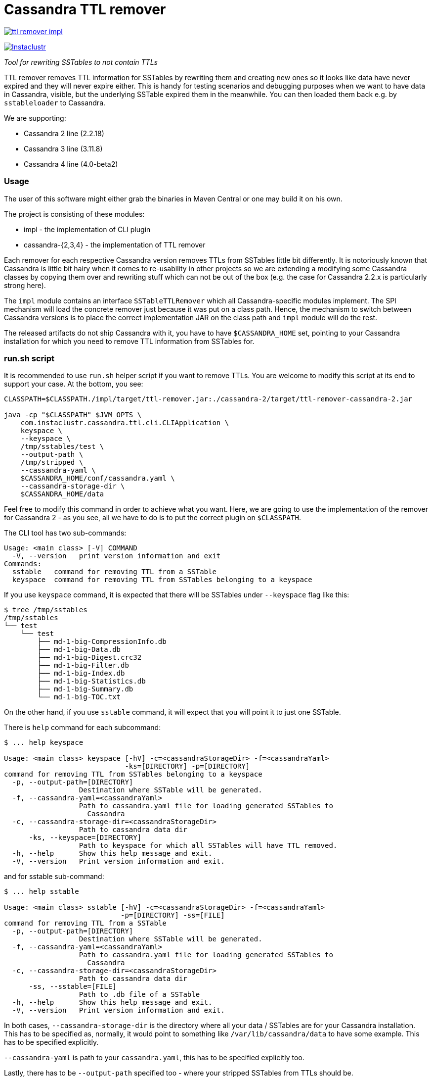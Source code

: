 # Cassandra TTL remover

image:https://img.shields.io/maven-central/v/com.instaclustr/ttl-remover-impl.svg?label=Maven%20Central[link=https://search.maven.org/search?q=g:%22com.instaclustr%22%20AND%20a:%22ttl-remover-impl%22]

image:https://circleci.com/gh/instaclustr/TTLRemover.svg?style=svg["Instaclustr",link="https://circleci.com/gh/instaclustr/TTLRemover"]

_Tool for rewriting SSTables to not contain TTLs_

TTL remover removes TTL information for SSTables by rewriting them and creating new ones so it looks like data have never expired and they will never expire either.
This is handy for testing scenarios and debugging purposes when we want to have data in Cassandra, visible, but the underlying SSTable expired them in the meanwhile.
You can then loaded them back e.g. by `sstableloader` to Cassandra.

We are supporting:

* Cassandra 2 line (2.2.18)
* Cassandra 3 line (3.11.8)
* Cassandra 4 line (4.0-beta2)

### Usage

The user of this software might either grab the binaries in Maven Central or one may build it on his own.

The project is consisting of these modules:

* impl - the implementation of CLI plugin
* cassandra-{2,3,4} - the implementation of TTL remover

Each remover for each respective Cassandra version removes TTLs from SSTables little bit differently.
It is notoriously known that Cassandra is little bit hairy when it comes to re-usability in other projects
so we are extending a modifying some Cassandra classes by copying them over and rewriting stuff which
can not be out of the box (e.g. the case for Cassandra 2.2.x is particularly strong here).

The `impl` module contains an interface `SSTableTTLRemover` which all Cassandra-specific modules
implement. The SPI mechanism will load the concrete remover just because it was put on a class path.
Hence, the mechanism to switch between Cassandra versions is to place the correct implementation
JAR on the class path and `impl` module will do the rest.

The released artifacts do not ship Cassandra with it, you have to have `$CASSANDRA_HOME` set, pointing
to your Cassandra installation for which you need to remove TTL information from SSTables for.

### run.sh script

It is recommended to use `run.sh` helper script if you want to remove TTLs. You are welcome to
modify this script at its end to support your case. At the bottom, you see:

----
CLASSPATH=$CLASSPATH./impl/target/ttl-remover.jar:./cassandra-2/target/ttl-remover-cassandra-2.jar

java -cp "$CLASSPATH" $JVM_OPTS \
    com.instaclustr.cassandra.ttl.cli.CLIApplication \
    keyspace \
    --keyspace \
    /tmp/sstables/test \
    --output-path \
    /tmp/stripped \
    --cassandra-yaml \
    $CASSANDRA_HOME/conf/cassandra.yaml \
    --cassandra-storage-dir \
    $CASSANDRA_HOME/data
----

Feel free to modify this command in order to achieve what you want. Here, we are going to use
the implementation of the remover for Cassandra 2 - as you see, all we have to do is to
put the correct plugin on `$CLASSPATH`.

The CLI tool has two sub-commands:

----
Usage: <main class> [-V] COMMAND
  -V, --version   print version information and exit
Commands:
  sstable   command for removing TTL from a SSTable
  keyspace  command for removing TTL from SSTables belonging to a keyspace
----

If you use `keyspace` command, it is expected that there will be SSTables under `--keyspace` flag like this:

----
$ tree /tmp/sstables
/tmp/sstables
└── test
    └── test
        ├── md-1-big-CompressionInfo.db
        ├── md-1-big-Data.db
        ├── md-1-big-Digest.crc32
        ├── md-1-big-Filter.db
        ├── md-1-big-Index.db
        ├── md-1-big-Statistics.db
        ├── md-1-big-Summary.db
        └── md-1-big-TOC.txt
----

On the other hand, if you use `sstable` command, it will expect that you will point it to just one SSTable.

There is `help` command for each subcommand:

----
$ ... help keyspace

Usage: <main class> keyspace [-hV] -c=<cassandraStorageDir> -f=<cassandraYaml>
                             -ks=[DIRECTORY] -p=[DIRECTORY]
command for removing TTL from SSTables belonging to a keyspace
  -p, --output-path=[DIRECTORY]
                  Destination where SSTable will be generated.
  -f, --cassandra-yaml=<cassandraYaml>
                  Path to cassandra.yaml file for loading generated SSTables to
                    Cassandra
  -c, --cassandra-storage-dir=<cassandraStorageDir>
                  Path to cassandra data dir
      -ks, --keyspace=[DIRECTORY]
                  Path to keyspace for which all SSTables will have TTL removed.
  -h, --help      Show this help message and exit.
  -V, --version   Print version information and exit.

----

and for sstable sub-command:

----
$ ... help sstable

Usage: <main class> sstable [-hV] -c=<cassandraStorageDir> -f=<cassandraYaml>
                            -p=[DIRECTORY] -ss=[FILE]
command for removing TTL from a SSTable
  -p, --output-path=[DIRECTORY]
                  Destination where SSTable will be generated.
  -f, --cassandra-yaml=<cassandraYaml>
                  Path to cassandra.yaml file for loading generated SSTables to
                    Cassandra
  -c, --cassandra-storage-dir=<cassandraStorageDir>
                  Path to cassandra data dir
      -ss, --sstable=[FILE]
                  Path to .db file of a SSTable
  -h, --help      Show this help message and exit.
  -V, --version   Print version information and exit.
----

In both cases, `--cassandra-storage-dir` is the directory where all your data / SSTables are
for your Cassandra installation. This has to be specified as, normally, it would point to something like
`/var/lib/cassandra/data` to have some example. This has to be specified explicitly.

`--cassandra-yaml` is path to your `cassandra.yaml`, this has to be specified explicitly too.

Lastly, there has to be `--output-path` specified too - where your stripped SSTables from TTLs should be.

### Load ttl-removed SSTable to a new cluster

1. Create the keyspace and table of the target sstable in the new cluster.

2. In the source cluster, use the following command to load the ttl-removed SSTable into the new cluster.

        ./sstableloader -d <ip address of new cluster node> [path to the ttl-removed sstable folder]

### Build

----
$ mvn clean install
----

Tests are skipped by `mvn clean install -DskipTests`.

Please be sure that your $CASSANDRA_HOME **is not** set. Unit tests are starting an embedded Cassandra
instance which is setting its own "Cassandra home" and having this set externally would confuse tests
as it would react to different Cassandra home.

### Further Information

See Danyang Li's blog ["TTLRemover: Tool for Removing Cassandra TTLs for Recovery and Testing Purposes"](https://www.instaclustr.com/ttlremover-tool-for-removing-cassandra-ttls-for-recovery-and-testing-purposes/)

Please see https://www.instaclustr.com/support/documentation/announcements/instaclustr-open-source-project-status/ for Instaclustr support status of this project
